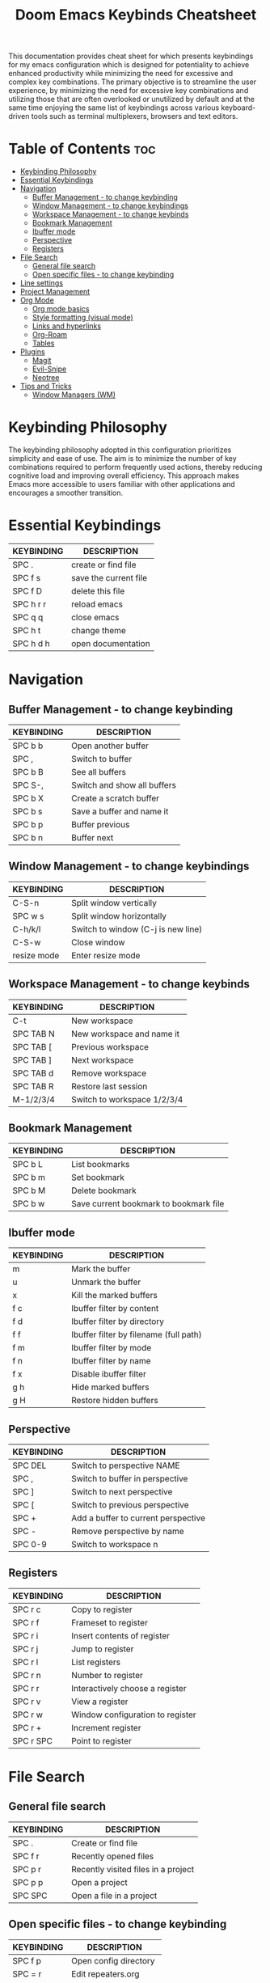 #+title: Doom Emacs Keybinds Cheatsheet

This documentation provides cheat sheet for which presents keybindings for my emacs configuration which is designed for potentiality to achieve enhanced productivity while minimizing the need for excessive and complex key combinations. The primary objective is to streamline the user experience, by minimizing the need for excessive key combinations and utilizing those that are often overlooked or unutilized by default and at the same time enjoying the same list of keybindings across various keyboard-driven tools such as terminal multiplexers, browsers and text editors.

* Table of Contents :toc:
- [[#keybinding-philosophy][Keybinding Philosophy]]
- [[#essential-keybindings][Essential Keybindings]]
- [[#navigation][Navigation]]
  - [[#buffer-management---to-change-keybinding][Buffer Management - to change keybinding]]
  - [[#window-management---to-change-keybindings][Window Management - to change keybindings]]
  - [[#workspace-management---to-change-keybinds][Workspace Management - to change keybinds]]
  - [[#bookmark-management][Bookmark Management]]
  - [[#ibuffer-mode][Ibuffer mode]]
  - [[#perspective][Perspective]]
  - [[#registers][Registers]]
- [[#file-search][File Search]]
  - [[#general-file-search][General file search]]
  - [[#open-specific-files---to-change-keybinding][Open specific files - to change keybinding]]
- [[#line-settings][Line settings]]
- [[#project-management][Project Management]]
- [[#org-mode][Org Mode]]
  - [[#org-mode-basics][Org mode basics]]
  - [[#style-formatting-visual-mode][Style formatting (visual mode)]]
  - [[#links-and-hyperlinks][Links and hyperlinks]]
  - [[#org-roam][Org-Roam]]
  - [[#tables][Tables]]
- [[#plugins][Plugins]]
  - [[#magit][Magit]]
  - [[#evil-snipe][Evil-Snipe]]
  - [[#neotree][Neotree]]
- [[#tips-and-tricks][Tips and Tricks]]
  - [[#window-managers-wm][Window Managers (WM)]]

* Keybinding Philosophy
The keybinding philosophy adopted in this configuration prioritizes simplicity and ease of use. The aim is to minimize the number of key combinations required to perform frequently used actions, thereby reducing cognitive load and improving overall efficiency. This approach makes Emacs more accessible to users familiar with other applications and encourages a smoother transition.

* Essential Keybindings
| KEYBINDING | DESCRIPTION           |
|------------+-----------------------|
| SPC .      | create or find file   |
| SPC f s    | save the current file |
| SPC f D    | delete this file      |
| SPC h r r  | reload emacs          |
| SPC q q    | close emacs           |
| SPC h t    | change theme          |
| SPC h d h  | open documentation    |

* Navigation
** Buffer Management - to change keybinding
| KEYBINDING | DESCRIPTION                 |
|------------+-----------------------------|
| SPC b b    | Open another buffer         |
| SPC ,      | Switch to buffer            |
| SPC b B    | See all buffers             |
| SPC S-,    | Switch and show all buffers |
| SPC b X    | Create a scratch buffer     |
| SPC b s    | Save a buffer and name it   |
| SPC b p    | Buffer previous             |
| SPC b n    | Buffer next                 |

** Window Management - to change keybindings
| KEYBINDING  | DESCRIPTION                        |
|-------------+------------------------------------|
| C-S-n       | Split window vertically            |
| SPC w s     | Split window horizontally          |
| C-h/k/l     | Switch to window (C-j is new line) |
| C-S-w       | Close window                       |
| resize mode | Enter resize mode                  |

** Workspace Management - to change keybinds
| KEYBINDING | DESCRIPTION                 |
|------------+-----------------------------|
| C-t        | New workspace               |
| SPC TAB N  | New workspace and name it   |
| SPC TAB [  | Previous workspace          |
| SPC TAB ]  | Next workspace              |
| SPC TAB d  | Remove workspace            |
| SPC TAB R  | Restore last session        |
| M-1/2/3/4  | Switch to workspace 1/2/3/4 |

** Bookmark Management
| KEYBINDING | DESCRIPTION                            |
|------------+----------------------------------------|
| SPC b L    | List bookmarks                         |
| SPC b m    | Set bookmark                           |
| SPC b M    | Delete bookmark                        |
| SPC b w    | Save current bookmark to bookmark file |

** Ibuffer mode
| KEYBINDING | DESCRIPTION                            |
|------------+----------------------------------------|
| m          | Mark the buffer                        |
| u          | Unmark the buffer                      |
| x          | Kill the marked buffers                |
| f c        | Ibuffer filter by content              |
| f d        | Ibuffer filter by directory            |
| f f        | Ibuffer filter by filename (full path) |
| f m        | Ibuffer filter by mode                 |
| f n        | Ibuffer filter by name                 |
| f x        | Disable ibuffer filter                 |
| g h        | Hide marked buffers                    |
| g H        | Restore hidden buffers                 |

** Perspective
| KEYBINDING | DESCRIPTION                         |
|------------+-------------------------------------|
| SPC DEL    | Switch to perspective NAME          |
| SPC ,      | Switch to buffer in perspective     |
| SPC ]      | Switch to next perspective          |
| SPC [      | Switch to previous perspective      |
| SPC +      | Add a buffer to current perspective |
| SPC -      | Remove perspective by name          |
| SPC 0-9    | Switch to workspace n               |

** Registers
| KEYBINDING | DESCRIPTION                      |
|------------+----------------------------------|
| SPC r c    | Copy to register                 |
| SPC r f    | Frameset to register             |
| SPC r i    | Insert contents of register      |
| SPC r j    | Jump to register                 |
| SPC r l    | List registers                   |
| SPC r n    | Number to register               |
| SPC r r    | Interactively choose a register  |
| SPC r v    | View a register                  |
| SPC r w    | Window configuration to register |
| SPC r +    | Increment register               |
| SPC r SPC  | Point to register                |

* File Search
** General file search
| KEYBINDING | DESCRIPTION                         |
|------------+-------------------------------------|
| SPC .      | Create or find file                 |
| SPC f r    | Recently opened files               |
| SPC p r    | Recently visited files in a project |
| SPC p p    | Open a project                      |
| SPC SPC    | Open a file in a project            |

** Open specific files - to change keybinding
| KEYBINDING | DESCRIPTION            |
|------------+------------------------|
| SPC f p    | Open config directory  |
| SPC = r    | Edit repeaters.org     |
| SPC = a    | Edit agenda file       |
| SPC = c    | Edit doom config.org   |
| SPC = i    | Edit inbox.org         |
| SPC = p    | Edit doom projects.org |
| SPC = e    | Edit eshell aliases    |

* Line settings
| KEYBINDING  | DESCRIPTION                               |
|-------------+-------------------------------------------|
| SPC TAB TAB | Comment or uncomment lines                |
| SPC t h     | Toggle line highlighting in current frame |
| SPC t H     | Toggle line highlighting globally         |
| SPC t l     | Toggle line numbers                       |
| SPC t t     | Toggle truncate lines                     |

* Project Management

* Org Mode
** Org mode basics
| KEYBINDING | DESCRIPTION                                        |
|------------+----------------------------------------------------|
| SPC n      | Prefix for org keybinding                          |
| SPC m h    | toggle heading                                     |
| C-Ret      | Create a headline of the same type                 |
| C-S-Ret    | Create a headline of the same type above           |
| M-Ret      | Create a headline of the same type (from anywhere) |
| C-M-Ret    | Create another level headline (from anywhere)      |
| TAB/S-TAB  | Toggle folding/cycle through folded stages         |
| M-h/j/k/l  | Promotes/demotes/up/down header                    |

** Style formatting (visual mode)
| KEYBINDING | DESCRIPTION |
|------------+-------------|
| m          | Bold        |
| /          | Italic      |
| .          | green color |

** Links and hyperlinks
| KEYBINDING | DESCRIPTION               |
|------------+---------------------------|

** Org-Roam
| KEYBINDING | DESCRIPTION                        |
|------------+------------------------------------|
| SPC n r f  | Create/find new node               |
| SPC n r i  | Insert link to other node          |
| SPC n r r  | Toggle roam buffers                |
| SPC n r c  | Completion of node-insert at point |
| SPC n r g  | Show graph of all nodes            |
| SPC n r n  | Capture to node                    |

** Tables
- to start a table just start typing: =| table | name | description=

| KEYBINDING          | DESCRIPTION                                   |
|---------------------+-----------------------------------------------|
| TAB/S-Tab           | forward/backward                              |
| SPC m b -           | make org table headline                       |
| S-Ret               | duplicate a field in the call below           |
| C-Ret (normal mode) | create new table below                        |
| Ret (normal mode)   | clear the field and enter insert mode         |
| M-h/j/k/l           | the same essential keybindings for navigation |
| M-S-j/k             | insert a new row above/delete current row     |
| o                   | insert new roam and move to the beginning     |

* Plugins
** Magit
** Evil-Snipe
** Neotree
| KEYBINDING | DESCRIPTION       |
|------------+-------------------|
| SPC o p    | toggle on and off |

* Tips and Tricks
- Reload emacs every time you alter =init.el=, =packages.el= or =config.el= - =SPC h r r=

** Window Managers (WM)
